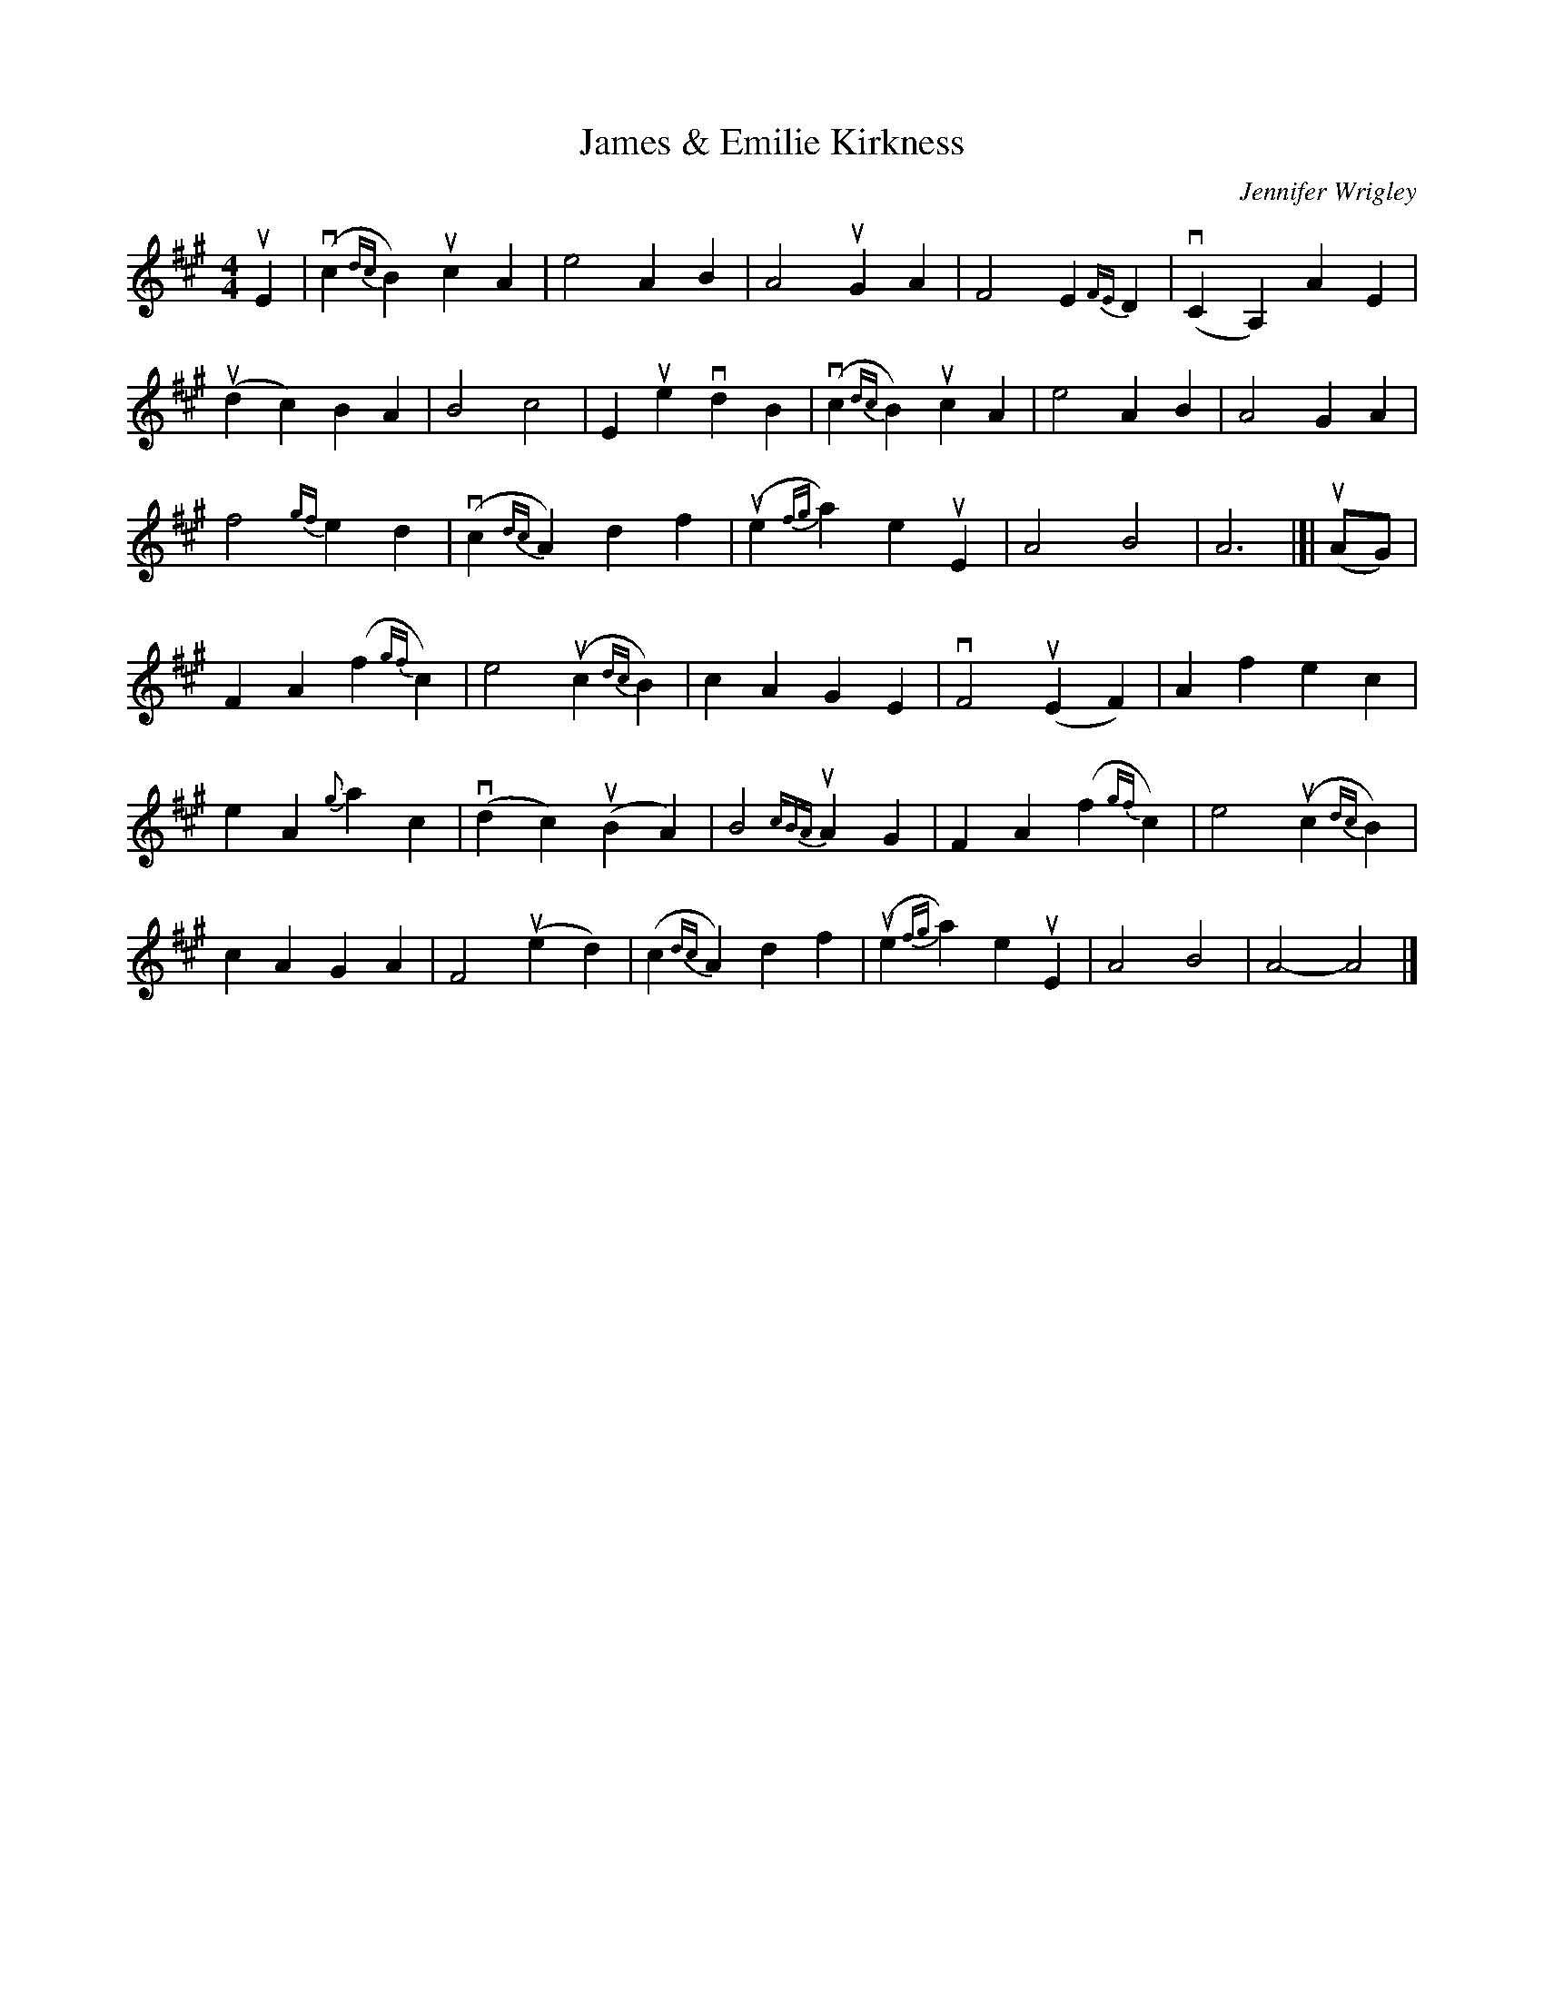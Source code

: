 X: 1
T: James & Emilie Kirkness
C: Jennifer Wrigley
R: air
Z: 2021 John Chambers <jc:trillian.mit.edu>
S: handout for online BSFC workshop with Jennifer Wrigley 2021-05-17
M: 4/4
L: 1/4
K: A
uE |\
(vc{dc}B) ucA | e2 AB | A2 uGA | F2 E{FE}D | (vCA,) AE |
(udc) BA | B2 c2 | Eue vdB | (vc{dc}B) ucA | e2 AB | A2 GA |
f2 {gf}ed | (vc{dc}A) df | (ue{fg}a) euE | A2 B2 | A3 |[| (uA/G/) |
FA (f{gf}c) | e2 (uc{dc}B) | cA GE | vF2 (uEF) | Af ec |
eA {g}ac | (vdc) (uBA) | B2-{cBA}uA-G | FA (f{gf}c) | e2 (uc{dc}B) |
cA GA | F2 (ued) | (c{dc}A) df | (ue{fg}a) euE | A2B2 | A2- A2 |]
